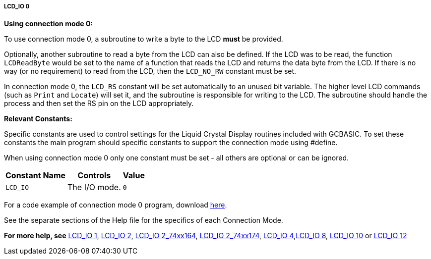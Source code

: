 ===== LCD_IO 0

*Using connection mode 0:*

To use connection mode 0, a subroutine to write a byte to the LCD *must* be provided.

Optionally, another subroutine to read a byte from the LCD can also be
defined.  If the LCD was to be read, the function `LCDReadByte` would be set to the name of a function that reads the LCD and returns the data byte from the LCD.
If there is no way (or no requirement) to read from the LCD, then the `LCD_NO_RW` constant must be set.

In connection mode 0, the `LCD_RS` constant will be set automatically to an unused bit variable.
The higher level LCD commands (such as `Print` and `Locate`) will set it, and the subroutine is responsible for writing to the LCD.
The subroutine should handle the process and then set the RS pin on the LCD appropriately.

*Relevant Constants:*

Specific constants are used to control settings for the Liquid Crystal Display routines included with GCBASIC.  To set these constants the main program should specific constants to support the connection mode using #define.

When using connection mode 0 only one constant must be set - all others are optional or can be ignored.

[cols=3, options="header,autowidth"]
|===
|*Constant Name*
|*Controls*
|*Value*

|`LCD_IO`
|The I/O mode.
|`0`

|===

For a code example of connection mode 0 program, download http://gcbasic.sourceforge.net/library/DEMO%20CODE/Demo%20code%20for%20lcd/Demo%20mode%200.gcb[here].

See the separate sections of the Help file for the specifics of each
Connection Mode.

*For more help, see*
<<_lcd_io_1,LCD_IO 1>>, <<_lcd_io_2,LCD_IO 2>>,
<<_lcd_io_2_74xx164,LCD_IO 2_74xx164>>, <<_lcd_io_2_74xx174,LCD_IO 2_74xx174>>,
<<_lcd_io_4,LCD_IO 4>>,<<_lcd_io_8,LCD_IO 8>>,
<<_lcd_io_10,LCD_IO 10>> or <<_lcd_io_12,LCD_IO 12>>